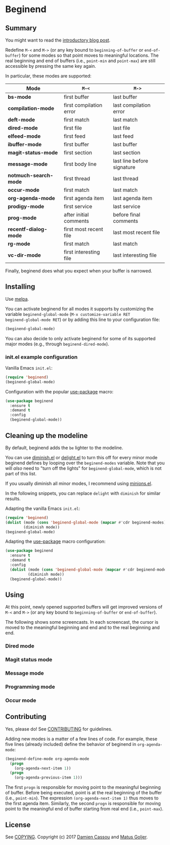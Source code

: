 * Beginend
  #+BEGIN_HTML
      <p>
        <a href="https://travis-ci.org/DamienCassou/beginend">
          <img src="https://travis-ci.org/DamienCassou/beginend.svg?branch=master" alt="Build Status" />
        </a>
        <a href='https://coveralls.io/github/DamienCassou/beginend?branch=master'>
          <img src='https://coveralls.io/repos/github/DamienCassou/beginend/badge.svg?branch=master' alt='Coverage Status' />
        </a>
      </p>
  #+END_HTML

** Summary

You might want to read the [[https://emacs.cafe/emacs/package/2017/08/01/beginend.html][introductory blog post]].

Redefine ~M-<~ and ~M->~ (or any key bound to ~beginning-of-buffer~ or
~end-of-buffer~) for some modes so that point moves to meaningful
locations. The real beginning and end of buffers (i.e., ~point-min~
and ~point-max~) are still accessible by pressing the same key again.

In particular, these modes are supported:

| *Mode*                | ~M-<~                   | ~M->~                      |
|-----------------------+-------------------------+----------------------------|
| *bs-mode*             | first buffer            | last buffer                |
| *compilation-mode*    | first compilation error | last compilation error     |
| *deft-mode*           | first match             | last match                 |
| *dired-mode*          | first file              | last file                  |
| *elfeed-mode*         | first feed              | last feed                  |
| *ibuffer-mode*        | first buffer            | last buffer                |
| *magit-status-mode*   | first section           | last section               |
| *message-mode*        | first body line         | last line before signature |
| *notmuch-search-mode* | first thread            | last thread                |
| *occur-mode*          | first match             | last match                 |
| *org-agenda-mode*     | first agenda item       | last agenda item           |
| *prodigy-mode*        | first service           | last service               |
| *prog-mode*           | after initial comments  | before final comments      |
| *recentf-dialog-mode* | first most recent file  | last most recent file      |
| *rg-mode*             | first match             | last match                 |
| *vc-dir-mode*         | first interesting file  | last interesting file      |

Finally, beginend does what you expect when your buffer is narrowed.

** Installing

Use [[http://melpa.org/][melpa]].

You can activate beginend for all modes it supports by customizing the
variable ~beginend-global-mode~ (~M-x customize-variable RET
beginend-global-mode RET~) or by adding this line to your
configuration file:

#+BEGIN_SRC emacs-lisp
(beginend-global-mode)
#+END_SRC

You can also decide to only activate beginend for some of its
supported major modes (e.g., through ~beginend-dired-mode~).

*** init.el example configuration

Vanilla Emacs ~init.el~:

#+BEGIN_SRC emacs-lisp
(require 'beginend)
(beginend-global-mode)
#+END_SRC

Configuration with the popular [[https://github.com/jwiegley/use-package][use-package]] macro:

#+BEGIN_SRC emacs-lisp
(use-package beginend 
  :ensure t
  :demand t
  :config  
  (beginend-global-mode))
#+END_SRC

** Cleaning up the modeline

By default, beginend adds the ~be~ lighter to the modeline.

You can use [[https://github.com/myrjola/diminish.el][diminish.el]] or [[https://savannah.nongnu.org/projects/delight][delight.el]] to turn this off for every minor
mode beginend defines by looping over the ~beginend-modes~ variable.
Note that you will /also/ need to "turn off the lights" for
~beginend-global-mode~, which is not part of this list.

If you usually diminish all minor modes, I recommend using [[https://melpa.org/#/minions][minions.el]].

In the following snippets, you can replace ~delight~ with ~diminish~ for
similar results.

Adapting the vanilla Emacs ~init.el~:

#+BEGIN_SRC emacs-lisp
(require 'beginend)
(dolist (mode (cons 'beginend-global-mode (mapcar #'cdr beginend-modes)))
        (diminish mode))
(beginend-global-mode)
#+END_SRC

Adapting the [[https://github.com/jwiegley/use-package][use-package]] macro configuration:

#+BEGIN_SRC emacs-lisp
(use-package beginend 
  :ensure t
  :demand t
  :config  
  (dolist (mode (cons 'beginend-global-mode (mapcar #'cdr beginend-modes)))
          (diminish mode))
  (beginend-global-mode))
#+END_SRC

** Using

At this point, newly opened supported buffers will get improved
versions of ~M-<~ and ~M->~ (or any key bound to ~beginning-of-buffer~
or ~end-of-buffer~).

The following shows some screencasts. In each screencast, the cursor
is moved to the meaningful beginning and end and to the real beginning
and end.

*** Dired mode
[[file:media/beginend-dired-mode.gif]]
*** Magit status mode
[[file:media/beginend-magit-mode.gif]]
*** Message mode
[[file:media/beginend-message-mode.gif]]
*** Programming mode
[[file:media/beginend-prog-mode.gif]]
*** Occur mode
[[file:media/beginend-occur-mode.gif]]

** Contributing

Yes, please do! See [[file:CONTRIBUTING.md][CONTRIBUTING]] for guidelines.

Adding new modes is a matter of a few lines of code. For example,
these five lines (already included) define the behavior of beginend in
~org-agenda-mode~:

#+BEGIN_SRC emacs-lisp
(beginend-define-mode org-agenda-mode
  (progn
    (org-agenda-next-item 1))
  (progn
    (org-agenda-previous-item 1)))
#+END_SRC

The first ~progn~ is responsible for moving point to the meaningful
beginning of buffer. Before being executed, point is at the real
beginning of the buffer (i.e., ~point-min~). The expression
~(org-agenda-next-item 1)~ thus moves to the first agenda item.
Similarly, the second ~progn~ is responsible for moving point to the
meaningful end of buffer starting from real end (i.e., ~point-max~).

** License

See [[file:COPYING][COPYING]]. Copyright (c) 2017 [[mailto:damien@cassou.me][Damien Cassou]] and [[mailto:matus.goljer@gmail.com][Matus Goljer]].
